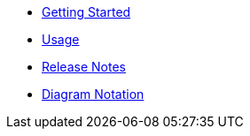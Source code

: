 * xref:index.adoc[Getting Started]
* xref:usage.adoc[Usage]
* xref:release-notes.adoc[Release Notes]
* xref:diagram-notation.adoc[Diagram Notation]

